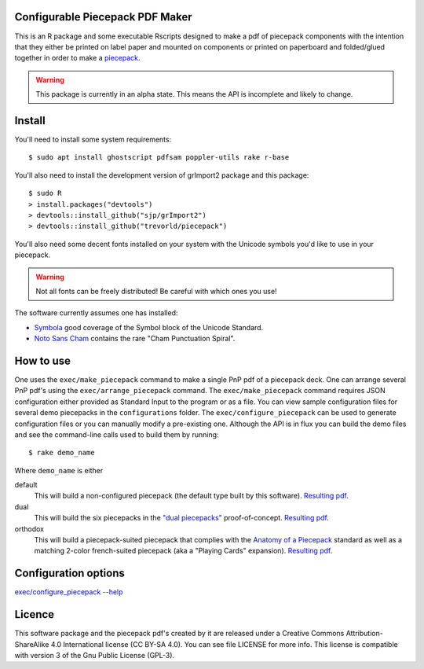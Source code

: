 Configurable Piecepack PDF Maker
--------------------------------

This is an R package and some executable Rscripts designed to make a pdf of piecepack components with the intention that they either be printed on label paper and mounted on components or printed on paperboard and folded/glued together in order to make a `piecepack <http://www.ludism.org/ppwiki/HomePage>`_.  

.. warning:: This package is currently in an alpha state.  This means the API is incomplete and likely to change.

Install
-------

You'll need to install some system requirements::

    $ sudo apt install ghostscript pdfsam poppler-utils rake r-base 

You'll also need to install the development version of grImport2 package and this package::

    $ sudo R
    > install.packages("devtools")
    > devtools::install_github("sjp/grImport2")
    > devtools::install_github("trevorld/piecepack")

You'll also need some decent fonts installed on your system with the Unicode symbols you'd like to use in your piecepack.  

.. warning:: Not all fonts can be freely distributed!  Be careful with which ones you use!

The software currently assumes one has installed:

* `Symbola <http://www.fontspace.com/unicode-fonts-for-ancient-scripts/symbola>`_ good coverage of the Symbol block of the Unicode Standard.
* `Noto Sans Cham <https://www.google.com/get/noto/>`_ contains the rare "Cham Punctuation Spiral".

How to use
----------

One uses the ``exec/make_piecepack`` command to make a single PnP pdf of a piecepack deck.  One can arrange several PnP pdf's using the ``exec/arrange_piecepack`` command.  The ``exec/make_piecepack`` command requires JSON configuration either provided as Standard Input to the program or as a file.  You can view sample configuration files for several demo piecepacks in the ``configurations`` folder.  The ``exec/configure_piecepack`` can be used to generate configuration files or you can manually modify a pre-existing one.  Although the API is in flux you can build the demo files and see the command-line calls used to build them by running::

    $ rake demo_name

Where ``demo_name`` is either

default
    This will build a non-configured piecepack (the default type built by this software).  `Resulting pdf <https://www.dropbox.com/s/7k1nrhc0sgwm0e3/default_demo.pdf?dl=0>`_.
dual
    This will build the six piecepacks in the `"dual piecepacks" <http://www.ludism.org/ppwiki/DualPiecepacks>`_ proof-of-concept.  `Resulting pdf <https://www.dropbox.com/s/iezcku9rktvuk6r/dual_demo.pdf?dl=0>`_.
orthodox
    This will build a piecepack-suited piecepack that complies with the `Anatomy of a Piecepack <http://www.piecepack.org/Anatomy.html>`_ standard as well as a matching 2-color french-suited piecepack (aka a "Playing Cards" expansion).  `Resulting pdf <https://www.dropbox.com/s/derdlo3j8sdeoox/orthodox_demo.pdf?dl=0>`_.

Configuration options
---------------------

`exec/configure_piecepack --help <https://github.com/trevorld/piecepack/blob/master/configurations/configure_piecepack_options.txt>`_

Licence
-------

This software package and the piecepack pdf's created by it are released under a Creative Commons Attribution-ShareAlike 4.0 International license (CC BY-SA 4.0).  You can see file LICENSE for more info.  This license is compatible with version 3 of the Gnu Public License (GPL-3).
